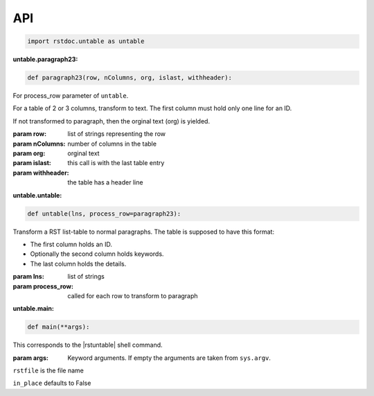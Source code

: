 API
---

.. code-block:: py

   import rstdoc.untable as untable


.. _`untable.paragraph23`:

:untable.paragraph23:

.. code-block:: py

   def paragraph23(row, nColumns, org, islast, withheader):

For process_row parameter of ``untable``. 

For a table of 2 or 3 columns, transform to text.
The first column must hold only one line for an ID.

If not transformed to paragraph, then the orginal text (org) is yielded.

:param row: list of strings representing the row
:param nColumns: number of columns in the table
:param org: orginal text
:param islast: this call is with the last table entry
:param withheader: the table has a header line


.. _`untable.untable`:

:untable.untable:

.. code-block:: py

   def untable(lns, process_row=paragraph23):

Transform a RST list-table to normal paragraphs.
The table is supposed to have this format:

- The first column holds an ID.
- Optionally the second column holds keywords.
- The last column holds the details.

:param lns: list of strings
:param process_row: called for each row to transform to paragraph


.. _`untable.main`:

:untable.main:

.. code-block:: py

   def main(**args):

This corresponds to the |rstuntable| shell command.

:param args: Keyword arguments. If empty the arguments are taken from ``sys.argv``.

``rstfile`` is the file name

``in_place`` defaults to False

